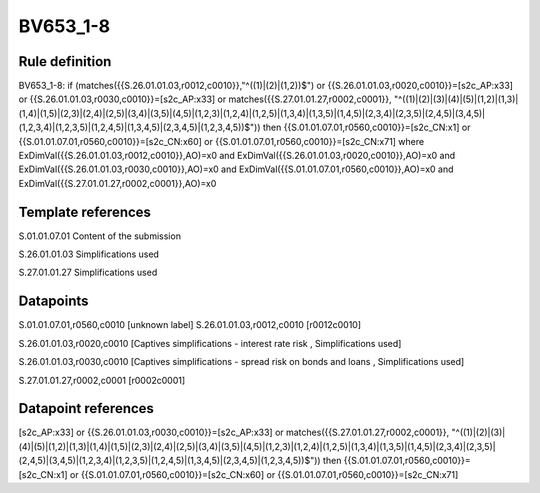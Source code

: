 =========
BV653_1-8
=========

Rule definition
---------------

BV653_1-8: if (matches({{S.26.01.01.03,r0012,c0010}},"^((1)|(2)|(1,2))$") or {{S.26.01.01.03,r0020,c0010}}=[s2c_AP:x33] or {{S.26.01.01.03,r0030,c0010}}=[s2c_AP:x33] or matches({{S.27.01.01.27,r0002,c0001}}, "^((1)|(2)|(3)|(4)|(5)|(1,2)|(1,3)|(1,4)|(1,5)|(2,3)|(2,4)|(2,5)|(3,4)|(3,5)|(4,5)|(1,2,3)|(1,2,4)|(1,2,5)|(1,3,4)|(1,3,5)|(1,4,5)|(2,3,4)|(2,3,5)|(2,4,5)|(3,4,5)|(1,2,3,4)|(1,2,3,5)|(1,2,4,5)|(1,3,4,5)|(2,3,4,5)|(1,2,3,4,5))$")) then {{S.01.01.07.01,r0560,c0010}}=[s2c_CN:x1] or {{S.01.01.07.01,r0560,c0010}}=[s2c_CN:x60] or {{S.01.01.07.01,r0560,c0010}}=[s2c_CN:x71] where ExDimVal({{S.26.01.01.03,r0012,c0010}},AO)=x0 and ExDimVal({{S.26.01.01.03,r0020,c0010}},AO)=x0 and ExDimVal({{S.26.01.01.03,r0030,c0010}},AO)=x0 and ExDimVal({{S.01.01.07.01,r0560,c0010}},AO)=x0 and ExDimVal({{S.27.01.01.27,r0002,c0001}},AO)=x0


Template references
-------------------

S.01.01.07.01 Content of the submission

S.26.01.01.03 Simplifications used

S.27.01.01.27 Simplifications used


Datapoints
----------

S.01.01.07.01,r0560,c0010 [unknown label]
S.26.01.01.03,r0012,c0010 [r0012c0010]

S.26.01.01.03,r0020,c0010 [Captives simplifications - interest rate risk , Simplifications used]

S.26.01.01.03,r0030,c0010 [Captives simplifications - spread risk on bonds and loans , Simplifications used]

S.27.01.01.27,r0002,c0001 [r0002c0001]



Datapoint references
--------------------

[s2c_AP:x33] or {{S.26.01.01.03,r0030,c0010}}=[s2c_AP:x33] or matches({{S.27.01.01.27,r0002,c0001}}, "^((1)|(2)|(3)|(4)|(5)|(1,2)|(1,3)|(1,4)|(1,5)|(2,3)|(2,4)|(2,5)|(3,4)|(3,5)|(4,5)|(1,2,3)|(1,2,4)|(1,2,5)|(1,3,4)|(1,3,5)|(1,4,5)|(2,3,4)|(2,3,5)|(2,4,5)|(3,4,5)|(1,2,3,4)|(1,2,3,5)|(1,2,4,5)|(1,3,4,5)|(2,3,4,5)|(1,2,3,4,5))$")) then {{S.01.01.07.01,r0560,c0010}}=[s2c_CN:x1] or {{S.01.01.07.01,r0560,c0010}}=[s2c_CN:x60] or {{S.01.01.07.01,r0560,c0010}}=[s2c_CN:x71]